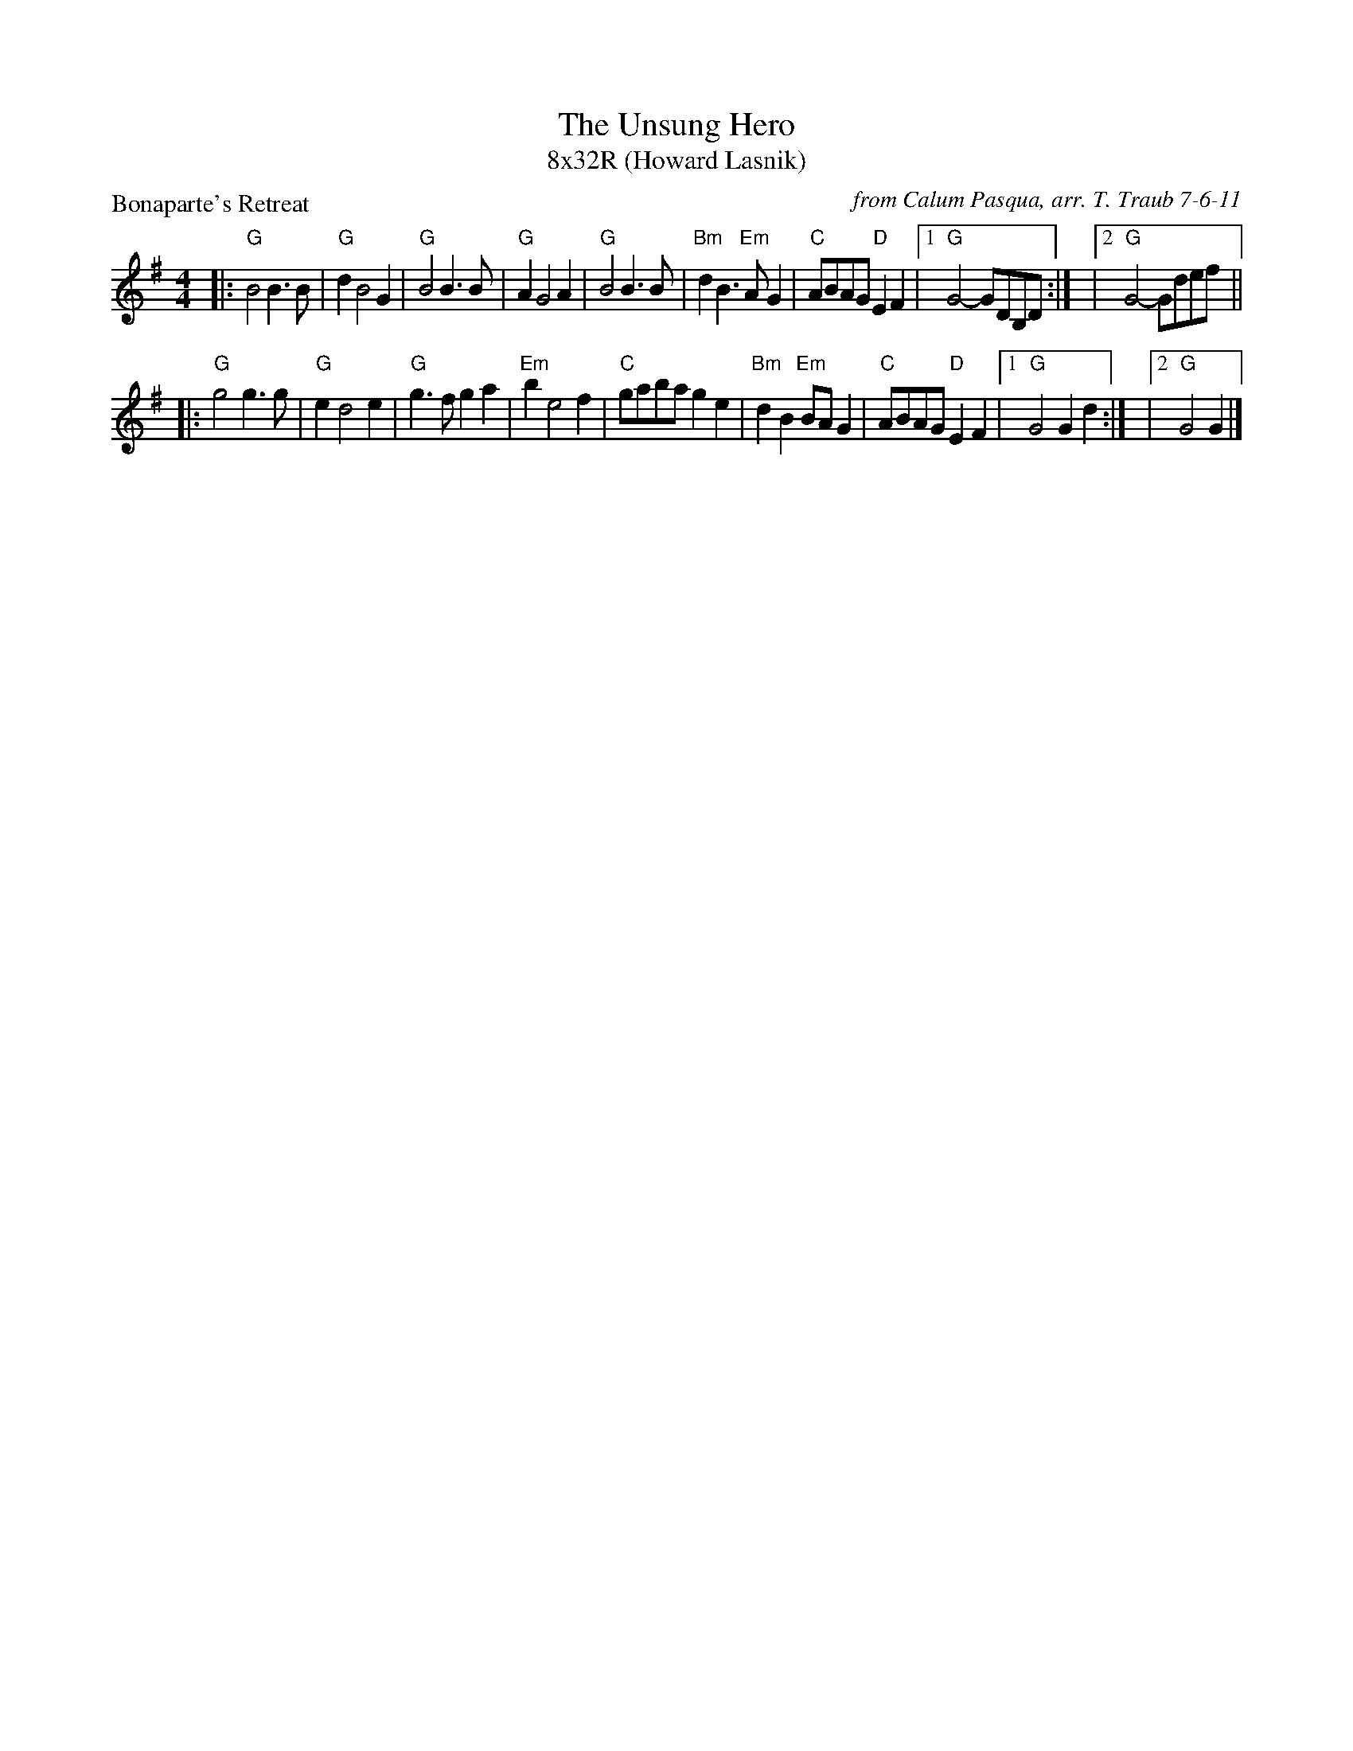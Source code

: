 X: 1
T: The Unsung Hero
T: 8x32R (Howard Lasnik)
P: Bonaparte's Retreat
C: from Calum Pasqua, arr. T. Traub 7-6-11
L: 1/4
M: 4/4
K: G
|: "G"B2 B> B|"G"d B2 G|"G"B2 B> B|"G"A G2 A|"G"B2 B> B|"Bm"d B> "Em"A G|"C"A/B/A/G/ "D"E F|1 "G"G2-G/D/B,/D/ :| |2 "G"G2-G/d/e/f/ ||
|:"G"g2 g> g|"G"e d2 e|"G"g>f g a|"Em"b e2 f|"C"g/a/b/a/ g e|"Bm"d B "Em"B/A/ G|"C"A/B/A/G/ "D"E F|1 "G"G2 G d :| |2 "G"G2 G |]
